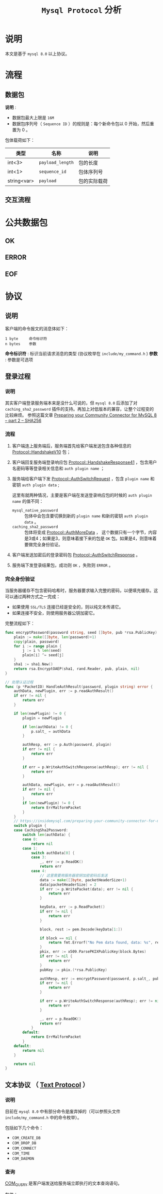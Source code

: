 #+TITLE: ~Mysql Protocol~ 分析
* 说明
本文是基于 ~mysql 8.0~ 以上协议。
* 流程
** 数据包
*说明* :
- 数据包最大上限是 ~16M~
- 数据包序列号（ ~Sequence ID~ ）的规则是：每个新命令包以 0 开始，然后重置为 0 。

包体载荷如下：

| 类型        | 名称           | 说明       |
|-------------+----------------+------------|
| int<3>      | ~payload_length~ | 包的长度   |
|-------------+----------------+------------|
| int<1>      | ~sequence_id~    | 包体序列号 |
|-------------+----------------+------------|
| string<var> | ~payload~        | 包的实际载荷     |
** 交互流程
* 公共数据包
** OK
** ERROR
** EOF
* 协议
** 说明
客户端的命令报文的消息体如下：
#+begin_src text
1 byte     命令标识符
n bytes    参数
#+end_src

*命令标识符* : 标识当前请求消息的类型 (协议枚举在 ~include/my_command.h~ )
*参数* : 参数是可选项
** 登录过程
*** 说明
其实客户端登录服务端本来是没什么可说的，但 ~mysql 8.0~ 后添加了对 ~caching_sha2_password~ 插件的支持。再加上对低版本的兼容，让整个过程变的比较麻烦。
参照这篇文章 [[https://insidemysql.com/preparing-your-community-connector-for-mysql-8-part-2-sha256/][Preparing your Community Connector for MySQL 8 – part 2 – SHA256]]
*** 流程
1. 客户端连上服务端后，服务端首先给客户端发送包含各种信息的 [[https://dev.mysql.com/doc/internals/en/connection-phase-packets.html#packet-Protocol::HandshakeV10][Protocol::HandshakeV10]] 包；
2. 客户端回复服务端登录响应包 [[https://dev.mysql.com/doc/internals/en/connection-phase-packets.html#packet-Protocol::HandshakeResponse41][Protocol::HandshakeResponse41]] ，包含用户名密码等等登录相关信息和 ~auth plugin name~ ；
3. 服务端给客户端下发 [[https://dev.mysql.com/doc/internals/en/connection-phase-packets.html#packet-Protocol::AuthSwitchRequest][Protocol::AuthSwitchRequest]] ，包含 ~plugin name~ 和密钥 ~auth plugin data~ ;

   这里有就两种情况，主要是客户端在发送登录响应包的时候的 ~auth plugin name~ 的值不同：
   - ~mysql_native_password~ :: 包体中会包含要切换到新的 ~plugin name~ 和新的密钥 ~auth plugin data~ 。
   - ~caching_sha2_password~ :: 包体将变成 [[https://dev.mysql.com/doc/internals/en/connection-phase-packets.html#packet-Protocol::AuthMoreData][Protocol::AuthMoreData]] ，
     这个数据只有一个字节，内容是3或4；如果是3，则意味着接下来的包是 ~OK~ 包。如果是4，则意味着要做完全身份验证。
4. 客户端发送加密后的登录密码包 [[https://dev.mysql.com/doc/internals/en/connection-phase-packets.html#packet-Protocol::AuthSwitchResponse][Protocol::AuthSwitchResponse]] 。
5. 服务端下发登录结果包，成功则 ~OK~ ，失败则 ~ERROR~ 。
*** 完全身份验证
当服务器缓存不包含密码哈希时，服务器要求输入完整的密码，以便填充缓存。这可以通过两种方式之一完成：
- 如果使用 ~SSL/TLS~ 连接已经是安全的，则以纯文本传递它。
- 如果连接不安全，则使用服务器公钥加密它。

完整流程如下：
#+begin_src go
func encryptPassword(password string, seed []byte, pub *rsa.PublicKey) ([]byte, error) {
	plain := make([]byte, len(password)+1)
	copy(plain, password)
	for i := range plain {
		j := i % len(seed)
		plain[i] ^= seed[j]
	}
	sha1 := sha1.New()
	return rsa.EncryptOAEP(sha1, rand.Reader, pub, plain, nil)
}

// 处理认证过程
func (p *PacketIO) HandleAuthResult(password, plugin string) error {
	authData, newPlugin, err := p.readAuthResult()
	if err != nil {
		return err
	}

	if len(newPlugin) != 0 {
		plugin = newPlugin

		if len(authData) != 0 {
			p.salt_ = authData
		}

		authResp, err := p.Auth(password, plugin)
		if err != nil {
			return err
		}

		if err = p.WriteAuthSwitchResponse(authResp); err != nil {
			return err
		}

		authData, newPlugin, err = p.readAuthResult()
		if err != nil {
			return err
		}
		if len(newPlugin) != 0 {
			return ErrMalformPacket
		}
	}
	// https://insidemysql.com/preparing-your-community-connector-for-mysql-8-part-2-sha256/
	switch plugin {
	case CachingSha2Password:
		switch len(authData) {
		case 0:
			return nil
		case 1:
			switch authData[0] {
			case 3:
				_, err := p.ReadOK()
				return err
			case 4:
				// 这里需要用服务器密钥加密密码后发送
				data := make([]byte, packetHeaderSize+1)
				data[packetHeaderSize] = 2
				if err := p.WritePacket(data); err != nil {
					return err
				}

				keyData, err := p.ReadPacket()
				if err != nil {
					return err
				}

				block, rest := pem.Decode(keyData[1:])

				if block == nil {
					return fmt.Errorf("No Pem data found, data: %s", rest)
				}
				pkix, err := x509.ParsePKIXPublicKey(block.Bytes)
				if err != nil {
					return err
				}
				pubKey := pkix.(*rsa.PublicKey)

				authResp, err := encryptPassword(password, p.salt_, pubKey)
				if err != nil {
					return err
				}

				if err = p.WriteAuthSwitchResponse(authResp); err != nil {
					return err
				}

				_, err = p.ReadOK()
				return err
			}
		default:
			return ErrMalformPacket
		}
	default:
		return nil
	}

	return nil
}
#+end_src
** 文本协议 （ [[https://dev.mysql.com/doc/internals/en/text-protocol.html][Text Protocol]] ）
*** 说明
目前在 ~mysql 8.0~ 中有部分命令是废弃掉的（可以参照头文件 ~include/my_command.h~ 中的命令枚举）。

包括如下几个命令：
- ~COM_CREATE_DB~
- ~COM_DROP_DB~
- ~COM_CONNECT~
- ~COM_TIME~
- ~COM_DAEMON~
*** 查询
[[https://dev.mysql.com/doc/internals/en/com-query.html][COM_QUERY]] 是客户端发送给服务端立即执行的文本查询语句。

包体：
#+begin_src text
1              [03] COM_QUERY
string[EOF]    the query the server shall execute
#+end_src

[[https://dev.mysql.com/doc/internals/en/com-query-response.html#packet-COM_QUERY_Response][COM_QUERY Response]] 是服务端返回给客户端的查询结果集。

** 预处理语句 （ [[https://dev.mysql.com/doc/internals/en/prepared-statements.html][Prepared Statements]] ）
*** ~NULL-Bitmap~
在预处理语句中最重要的概念就是 [[https://dev.mysql.com/doc/internals/en/null-bitmap.html][NULL-Bitmap]] 。主要是用于二进制协议中标识 ~NULL~ 数据列。
*** 二进制行数据 （ [[https://dev.mysql.com/doc/internals/en/binary-protocol-resultset-row.html][Binary Protocol Resultset Row]] ）

包体：
#+begin_src text
1              packet header [00]
string[$len]   NULL-bitmap, length: (column-count + 7 + 2) / 8
string[$len]   values
#+end_src

* 文档
- [[https://dev.mysql.com/doc/internals/en/client-server-protocol.html][MySQL :: MySQL Internals Manual :: 14 MySQL Client/Server Protocol]]
